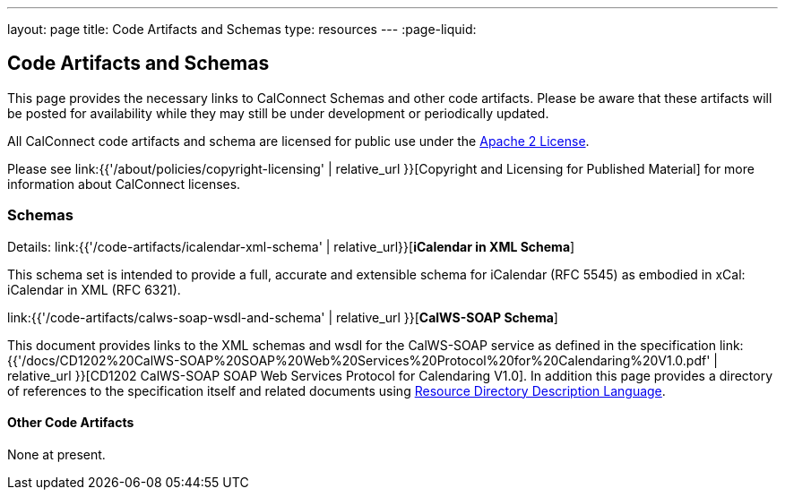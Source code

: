 ---
layout: page
title:  Code Artifacts and Schemas
type: resources
---
:page-liquid:

== Code Artifacts and Schemas

This page provides the necessary links to CalConnect Schemas and other
code artifacts. Please be aware that these artifacts will be posted for
availability while they may still be under development or periodically
updated.

All CalConnect code artifacts and schema are licensed for public use
under the http://www.apache.org/licenses/LICENSE-2.0[Apache 2 License].

Please see
link:{{'/about/policies/copyright-licensing' | relative_url }}[Copyright and Licensing for Published Material]
for more information about CalConnect licenses.


=== Schemas

Details: link:{{'/code-artifacts/icalendar-xml-schema' | relative_url}}[*iCalendar in XML Schema*]

This schema set is intended to provide a full, accurate and extensible
schema for iCalendar (RFC 5545) as embodied in xCal: iCalendar in XML
(RFC 6321).

link:{{'/code-artifacts/calws-soap-wsdl-and-schema' | relative_url }}[*CalWS-SOAP Schema*]

This document provides links to the XML schemas and wsdl for the
CalWS-SOAP service as defined in the specification
link:{{'/docs/CD1202%20CalWS-SOAP%20SOAP%20Web%20Services%20Protocol%20for%20Calendaring%20V1.0.pdf' | relative_url }}[CD1202 CalWS-SOAP SOAP Web Services Protocol for Calendaring V1.0]. In addition
this page provides a directory of references to the specification itself
and related documents using
http://www.rddl.org/[Resource Directory Description Language].


==== Other Code Artifacts

None at present.
